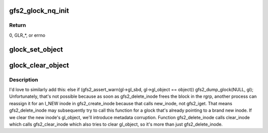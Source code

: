 .. -*- coding: utf-8; mode: rst -*-
.. src-file: fs/gfs2/glock.h

.. _`gfs2_glock_nq_init`:

gfs2_glock_nq_init
==================

.. c:function:: int gfs2_glock_nq_init(struct gfs2_glock *gl, unsigned int state, u16 flags, struct gfs2_holder *gh)

    initialize a holder and enqueue it on a glock

    :param struct gfs2_glock \*gl:
        the glock

    :param unsigned int state:
        the state we're requesting

    :param u16 flags:
        the modifier flags

    :param struct gfs2_holder \*gh:
        the holder structure

.. _`gfs2_glock_nq_init.return`:

Return
------

0, GLR\_\*, or errno

.. _`glock_set_object`:

glock_set_object
================

.. c:function:: void glock_set_object(struct gfs2_glock *gl, void *object)

    set the gl_object field of a glock

    :param struct gfs2_glock \*gl:
        the glock

    :param void \*object:
        the object

.. _`glock_clear_object`:

glock_clear_object
==================

.. c:function:: void glock_clear_object(struct gfs2_glock *gl, void *object)

    clear the gl_object field of a glock

    :param struct gfs2_glock \*gl:
        the glock

    :param void \*object:
        the object

.. _`glock_clear_object.description`:

Description
-----------

I'd love to similarly add this:
else if (gfs2_assert_warn(gl->gl_sbd, gl->gl_object == object))
gfs2_dump_glock(NULL, gl);
Unfortunately, that's not possible because as soon as gfs2_delete_inode
frees the block in the rgrp, another process can reassign it for an I_NEW
inode in gfs2_create_inode because that calls new_inode, not gfs2_iget.
That means gfs2_delete_inode may subsequently try to call this function
for a glock that's already pointing to a brand new inode. If we clear the
new inode's gl_object, we'll introduce metadata corruption. Function
gfs2_delete_inode calls clear_inode which calls gfs2_clear_inode which also
tries to clear gl_object, so it's more than just gfs2_delete_inode.

.. This file was automatic generated / don't edit.

